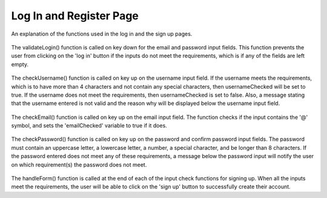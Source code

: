 Log In and Register Page
=====

An explanation of the functions used in the log in and the sign up pages. 

    .. code-block:: javascript
        function validateLogin() {
            if (email.value.length == 0 && password.value.length == 0 ) {
                button.style.cursor = 'not-allowed';
                button.style.opacity = (0.4);
            } else if(email.value == '' && password.value == ''){
                button.style.cursor = 'not-allowed';
                button.style.opacity = (0.4);
            } else if (password.value.length >= 8 && email.value != '' ) {
                button.style.opacity = (1);
                button.style.cursor = 'pointer';
            } else {
                button.style.cursor = 'not-allowed';
                button.style.opacity = (0.4);
            }
        }

The validateLogin() function is called on key down for the email and password input fields.
This function prevents the user from clicking on the 'log in' button if the inputs do not meet the requirements, which is if any of the fields are left empty.

    .. code-block:: javascript
        function checkUsername() {
            const rules = {
                length: username.value.length > 4,
                specialChar: /[!@#$%^&*(),.?";':{}|<>]/.test(username.value)
            };
            
            const messages = [];
            if (!rules.length) messages.push("Username must be longer than 4 characters.");
            if (rules.specialChar) messages.push("Username must not contain special character.");
            if (messages.length === 0) {
                usernameFeedback.style.display = 'none';
                usernameChecked = true;
            } else {
                usernameFeedback.style.display = 'block';
                usernameFeedback.innerHTML = messages.join('<br>');
                usernameChecked = false;
            }
            handleForm();
        }

The checkUsername() function is called on key up on the username input field.
If the username meets the requirements, which is to have more than 4 characters and not contain any special characters, then usernameChecked will be set to true.
If the username does not meet the requirements, then usernameChecked is set to false. Also, a message stating that the username entered is not valid and the reason why will be displayed below the username input field.


    .. code-block:: javascript
        function checkEmail() {
            const emailVal = email.value;
            if (!emailVal.includes('@')) {
                emailFeedback.style.display = 'block';
                emailChecked = false;

            } else {
                emailFeedback.style.display = 'none';
                emailChecked = true;
            }
            handleForm();
        }
The checkEmail() function is called on key up on the email input field.
The function checks if the input contains the '@' symbol, and sets the 'emailChecked' variable to true if it does.


    .. code-block:: javascript
        function checkPassword(event) {
            const placeholder = event.target.placeholder;

            if (placeholder === "Password") {
                const rules = {
                    length: password.value.length > 8,
                    uppercase: /[A-Z]/.test(password.value),
                    lowercase: /[a-z]/.test(password.value),
                    number: /\d/.test(password.value),
                    specialChar: /[£~`!@#$%^&*(),.?";':{}|<>]/.test(password.value)
                };
                
                const messages = [];
                if (!rules.length) messages.push("Password must be longer than 8 characters.");
                if (!rules.uppercase) messages.push("Password must contain at least one uppercase letter.");
                if (!rules.lowercase) messages.push("Password must contain at least one lowercase letter.");
                if (!rules.number) messages.push("Password must contain at least one number.");
                if (!rules.specialChar) messages.push("Password must contain at least one special character.");
                if (messages.length === 0) {
                    passwordFeedback.style.display = 'none';
                    if (confirmPassword.value.length > 0) {
                        if (password.value !== confirmPassword.value) {
                            confirmFeedback.style.display = 'block'
                            passwordChecked = false;
            
                        } else {
                            confirmFeedback.style.display = 'none';
                            passwordChecked = true;
                        }
                    }
                } else {
                    passwordFeedback.style.display = 'block';
                    passwordFeedback.innerHTML = messages.join('<br>');
                    passwordChecked = false;
                }
                return;     
            }
            if (password.value !== confirmPassword.value) {
                confirmFeedback.style.display = 'block'
                passwordChecked = false;

            } else {
                confirmFeedback.style.display = 'none';
                passwordChecked = true;

            }
            handleForm();
        }

The checkPassword() function is called on key up on the password and confirm password input fields.
The password must contain an uppercase letter, a lowercase letter, a number, a special character, and be longer than 8 characters.
If the password entered does not meet any of these requirements, a message below the password input will notify the user on which requirement(s) the password does not meet.

    .. code-block:: javascript
        function handleForm() {
            if (usernameChecked && emailChecked && passwordChecked) {
                submitForm.classList.add("active");
                return submitForm.disabled = false;
            }
            submitForm.classList.remove("active");
            submitForm.disabled = true;
        }

The handleForm() function is called at the end of each of the input check functions for signing up.
When all the inputs meet the requirements, the user will be able to click on the 'sign up' button to successfully create their account.